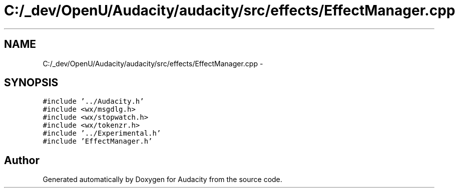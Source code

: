 .TH "C:/_dev/OpenU/Audacity/audacity/src/effects/EffectManager.cpp" 3 "Thu Apr 28 2016" "Audacity" \" -*- nroff -*-
.ad l
.nh
.SH NAME
C:/_dev/OpenU/Audacity/audacity/src/effects/EffectManager.cpp \- 
.SH SYNOPSIS
.br
.PP
\fC#include '\&.\&./Audacity\&.h'\fP
.br
\fC#include <wx/msgdlg\&.h>\fP
.br
\fC#include <wx/stopwatch\&.h>\fP
.br
\fC#include <wx/tokenzr\&.h>\fP
.br
\fC#include '\&.\&./Experimental\&.h'\fP
.br
\fC#include 'EffectManager\&.h'\fP
.br

.SH "Author"
.PP 
Generated automatically by Doxygen for Audacity from the source code\&.
